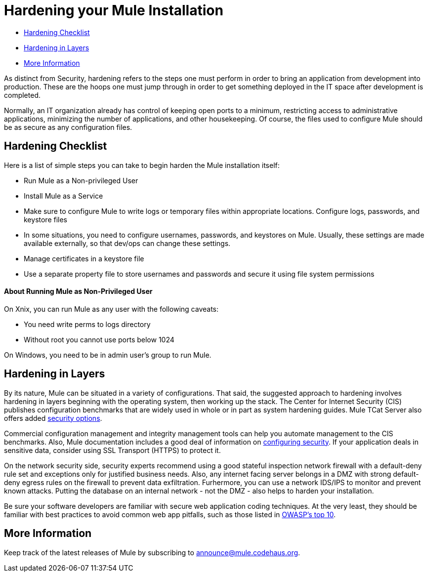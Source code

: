= Hardening your Mule Installation
:keywords: finetuning, configuration, esb, security


* <<Hardening Checklist>>
* <<Hardening in Layers>>
* <<More Information>>

As distinct from Security, hardening refers to the steps one must perform in order to bring an application from development into production. These are the hoops one must jump through in order to get something deployed in the IT space after development is completed.

Normally, an IT organization already has control of keeping open ports to a minimum, restricting access to administrative applications, minimizing the number of applications, and other housekeeping. Of course, the files used to configure Mule should be as secure as any configuration files.

== Hardening Checklist

Here is a list of simple steps you can take to begin harden the Mule installation itself:

* Run Mule as a Non-privileged User
* Install Mule as a Service
* Make sure to configure Mule to write logs or temporary files within appropriate locations. Configure logs, passwords, and keystore files
* In some situations, you need to configure usernames, passwords, and keystores on Mule. Usually, these settings are made available externally, so that dev/ops can change these settings.
* Manage certificates in a keystore file
* Use a separate property file to store usernames and passwords and secure it using file system permissions

==== About Running Mule as Non-Privileged User

On Xnix, you can run Mule as any user with the following caveats:

* You need write perms to logs directory
* Without root you cannot use ports below 1024

On Windows, you need to be in admin user's group to run Mule.

== Hardening in Layers

By its nature, Mule can be situated in a variety of configurations. That said, the suggested approach to hardening involves hardening in layers beginning with the operating system, then working up the stack. The Center for Internet Security (CIS) publishes configuration benchmarks that are widely used in whole or in part as system hardening guides. Mule TCat Server also offers added http://blogs.mulesoft.org/is-your-tomcat-secure/[security options].

Commercial configuration management and integrity management tools can help you automate management to the CIS benchmarks. Also, Mule documentation includes a good deal of information on link:/mule-user-guide/v/3.6/configuring-security[configuring security]. If your application deals in sensitive data, consider using SSL Transport (HTTPS) to protect it.

On the network security side, security experts recommend using a good stateful inspection network firewall with a default-deny rule set and exceptions only for justified business needs. Also, any internet facing server belongs in a DMZ with strong default-deny egress rules on the firewall to prevent data exfiltration. Furhermore, you can use a network IDS/IPS to monitor and prevent known attacks. Putting the database on an internal network - not the DMZ - also helps to harden your installation.

Be sure your software developers are familiar with secure web application coding techniques. At the very least, they should be familiar with best practices to avoid common web app pitfalls, such as those listed in http://www.owasp.org/index.php/Category:OWASP_Top_Ten_Project[OWASP's top 10].

== More Information

Keep track of the latest releases of Mule by subscribing to http://xircles.codehaus.org/projects/mule/lists[announce@mule.codehaus.org].

